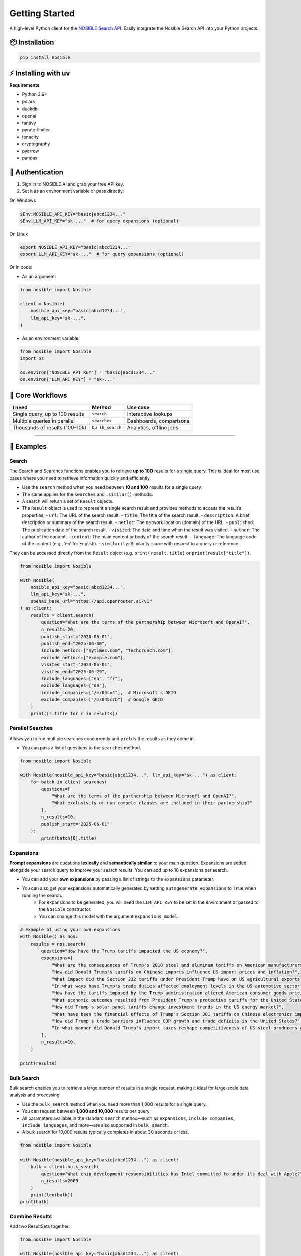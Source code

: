 Getting Started
===============

A high-level Python client for the `NOSIBLE Search
API <https://www.nosible.ai/search/v1/docs/swagger#/>`__. Easily
integrate the Nosible Search API into your Python projects.

📦 Installation
~~~~~~~~~~~~~~~

.. code:: bash

   pip install nosible


⚡ Installing with uv 
~~~~~~~~~~~~~~~~~~~~~

.. code:: bash
    uv pip install nosible


**Requirements**:

- Python 3.9+
- polars
- duckdb
- openai
- tantivy
- pyrate-limiter
- tenacity
- cryptography
- pyarrow
- pandas

🔑 Authentication
~~~~~~~~~~~~~~~~~

1. Sign in to NOSIBLE.AI and grab your free API key.
2. Set it as an environment variable or pass directly:

On Windows

.. code:: powershell

   $Env:NOSIBLE_API_KEY="basic|abcd1234..."
   $Env:LLM_API_KEY="sk-..."  # for query expansions (optional)

On Linux

.. code:: bash

   export NOSIBLE_API_KEY="basic|abcd1234..."
   export LLM_API_KEY="sk-..."  # for query expansions (optional)

Or in code:

- As an argument:

.. code:: python

   from nosible import Nosible

   client = Nosible(
       nosible_api_key="basic|abcd1234...",
       llm_api_key="sk-...",
   )

- As an environment variable:

.. code:: python

   from nosible import Nosible
   import os

   os.environ["NOSIBLE_API_KEY"] = "basic|abcd1234..."
   os.environ["LLM_API_KEY"] = "sk-..."

🎯 Core Workflows
~~~~~~~~~~~~~~~~~

+-------------------------------+-------------+-----------------------+
| I need                        | Method      | Use case              |
+===============================+=============+=======================+
| Single query, up to 100       | ``search``  | Interactive lookups   |
| results                       |             |                       |
+-------------------------------+-------------+-----------------------+
| Multiple queries in parallel  |``searches`` | Dashboards,           |
|                               |             | comparisons           |
+-------------------------------+-------------+-----------------------+
| Thousands of results          | ``bu        | Analytics, offline    |
| (100–10k)                     | lk_search`` | jobs                  |
+-------------------------------+-------------+-----------------------+

--------------

🚀 Examples
~~~~~~~~~~~

Search
^^^^^^

The Search and Searches functions enables you to retrieve **up to 100** results for a single query. This is ideal for most use cases where you need to retrieve information quickly and efficiently.

- Use the ``search`` method when you need between **10 and 100** results for a single query.
- The same applies for the ``searches`` and ``.similar()`` methods.

- A search will return a set of ``Result`` objects.
- The ``Result`` object is used to represent a single search result and provides methods to access the result’s properties:
  - ``url``: The URL of the search result.
  - ``title``: The title of the search result.
  - ``description``: A brief description or summary of the search result.
  - ``netloc``: The network location (domain) of the URL.
  - ``published``: The publication date of the search result.
  - ``visited``: The date and time when the result was visited.
  - ``author``: The author of the content.
  - ``content``: The main content or body of the search result.
  - ``language``: The language code of the content (e.g., ‘en’ for English).
  - ``similarity``: Similarity score with respect to a query or reference.

They can be accessed directly from the ``Result`` object (e.g. ``print(result.title)`` or ``print(result["title"])``.

.. code:: python

   from nosible import Nosible

   with Nosible(
       nosible_api_key="basic|abcd1234...",
       llm_api_key="sk-...",
       openai_base_url="https://api.openrouter.ai/v1"
   ) as client:
       results = client.search(
           question="What are the terms of the partnership between Microsoft and OpenAI?",
           n_results=20,
           publish_start="2020-06-01",
           publish_end="2025-06-30",
           include_netlocs=["nytimes.com", "techcrunch.com"],
           exclude_netlocs=["example.com"],
           visited_start="2023-06-01",
           visited_end="2025-06-29",
           include_languages=["en", "fr"],
           exclude_languages=["de"],
           include_companies=["/m/04sv4"],  # Microsoft's GKID
           exclude_companies=["/m/045c7b"]  # Google GKID
       )
       print([r.title for r in results])

Parallel Searches
^^^^^^^^^^^^^^^^^

Allows you to run multiple searches concurrently and ``yields`` the results as they come in.

- You can pass a list of questions to the ``searches`` method.

.. code:: python

   from nosible import Nosible

   with Nosible(nosible_api_key="basic|abcd1234...", llm_api_key="sk-...") as client:
       for batch in client.searches(
           questions=[
               "What are the terms of the partnership between Microsoft and OpenAI?",
               "What exclusivity or non-compete clauses are included in their partnership?"
           ],
           n_results=10,
           publish_start="2025-06-01"
       ):
           print(batch[0].title)

Expansions
^^^^^^^^^^

**Prompt expansions** are questions **lexically** and **semantically similar** to your main question.  Expansions are added alongside your search query to improve your search results.  You can add up to 10 expansions per search.

- You can add your **own expansions** by passing a list of strings to the ``expansions`` parameter.
- You can also get your expansions automatically generated by setting ``autogenerate_expansions`` to ``True`` when running the search.
   - For expansions to be generated, you will need the ``LLM_API_KEY`` to be set in the environment or passed to the ``Nosible`` constructor.
   - You can change this model with the argument ``expansions_model``.

.. code:: python

    # Example of using your own expansions
    with Nosible() as nos:
        results = nos.search(
            question="How have the Trump tariffs impacted the US economy?",
            expansions=[
                "What are the consequences of Trump's 2018 steel and aluminum tariffs on American manufacturers?",
                "How did Donald Trump's tariffs on Chinese imports influence US import prices and inflation?",
                "What impact did the Section 232 tariffs under President Trump have on US agricultural exports?",
                "In what ways have Trump's trade duties affected employment levels in the US automotive sector?",
                "How have the tariffs imposed by the Trump administration altered American consumer goods pricing nationwide?",
                "What economic outcomes resulted from President Trump's protective tariffs for the United States economy?",
                "How did Trump's solar panel tariffs change investment trends in the US energy market?",
                "What have been the financial effects of Trump's Section 301 tariffs on Chinese electronics imports?",
                "How did Trump's trade barriers influence GDP growth and trade deficits in the United States?",
                "In what manner did Donald Trump's import taxes reshape competitiveness of US steel producers globally?",
            ],
            n_results=10,
        )

    print(results)


Bulk Search
^^^^^^^^^^^

Bulk search enables you to retrieve a large number of results in a single request, making it ideal for large-scale data analysis and processing.

- Use the ``bulk_search`` method when you need more than 1,000 results for a single query.
- You can request between **1,000 and 10,000** results per query.
- All parameters available in the standard ``search`` method—such as ``expansions``, ``include_companies``, ``include_languages``, and more—are also supported in ``bulk_search``.
- A bulk search for 10,000 results typically completes in about 30 seconds or less.

.. code:: python

   from nosible import Nosible

   with Nosible(nosible_api_key="basic|abcd1234...") as client:
       bulk = client.bulk_search(
           question="What chip-development responsibilities has Intel committed to under its deal with Apple?",
           n_results=2000
       )
       print(len(bulk))
   print(bulk)

Combine Results
^^^^^^^^^^^^^^^

Add two ResultSets together:

.. code:: python

   from nosible import Nosible

   with Nosible(nosible_api_key="basic|abcd1234...") as client:
       r1 = client.search(
           question="What are the terms of the partnership between Microsoft and OpenAI?",
           n_results=5
       )
       r2 = client.search(
           question="How is research governance and decision-making structured between Google and DeepMind?",
           n_results=5
       )
       combined = r1 + r2
       print(combined)

Search Object
^^^^^^^^^^^^^

Use the ``Search`` class to encapsulate parameters:

.. code:: python

   from nosible import Nosible, Search

   with Nosible(nosible_api_key="basic|abcd1234...") as client:
       search = Search(
           question="What are the terms of the partnership between Microsoft and OpenAI?",
           n_results=3,
           publish_start="2025-01-15",
           publish_end="2025-06-20",
           include_netlocs=["arxiv.org", "bbc.com"],
           certain=True
       )
       results = client.search(search=search)
       print([r for r in results])

Sentiment Analysis
^^^^^^^^^^^^^^^^^^

This fetches a sentiment score for each search result.

- The sentiment score is a float between ``-1`` and ``1``, where ``-1`` is **negative**, ``0`` is **neutral**, and ``1`` is **positive**.
- The sentiment model can be changed by passing the ``sentiment_model`` parameter to the ``Nosible`` constructor.
  - The ``sentiment_model`` defaults to “openai/gpt-4o”, which is a powerful model for sentiment analysis.
- You can also change the base URL for the LLM API by passing the ``openai_base_url`` parameter to the ``Nosible`` constructor.
  - The ``openai_base_url`` defaults to OpenRouter’s API endpoint.

Compute sentiment for a single result (uses GPT-4o; requires LLM API key):

.. code:: python

   from nosible import Nosible

   with Nosible(nosible_api_key="basic|abcd1234...", llm_api_key="sk-...") as client:
       results = client.search(
           question="What are the terms of the partnership between Microsoft and OpenAI?",
           n_results=1
       )
       score = results[0].sentiment(client)
       print(f"Sentiment score: {score:.2f}")

Save & Load Formats
^^^^^^^^^^^^^^^^^^^

Supported formats for saving and loading:

.. code:: python

   from nosible import Nosible, ResultSet

   with Nosible(nosible_api_key="basic|abcd1234...") as client:
       combined = client.search(
           question="What are the terms of the partnership between Microsoft and OpenAI?",
           n_results=5
       ) + client.search(
           question="How is research governance and decision-making structured between Google and DeepMind?",
           n_results=5
       )

       # Save
       combined.write_csv("all_news.csv")
       combined.write_json("all_news.json")
       combined.write_parquet("all_news.parquet")
       combined.write_ipc("all_news.ipc")
       combined.write_duckdb("all_news.duckdb", table_name="news")
       combined.write_ndjson("all_news.ndjson")

       # Load
       rs_csv    = ResultSet.read_csv("all_news.csv")
       rs_json   = ResultSet.read_json("all_news.json")
       rs_parq   = ResultSet.read_parquet("all_news.parquet")
       rs_arrow  = ResultSet.read_ipc("all_news.ipc")
       rs_duckdb = ResultSet.read_duckdb("all_news.duckdb")
       rs_ndjson = ResultSet.read_ndjson("all_news.ndjson")

Find in Search Results
^^^^^^^^^^^^^^^^^^^^^^

This allows you to search within the results of a search using BM25 scoring.

- You can pass a ``query`` to the ``find_in_search_results`` method, which will rerank and return **top_k** results based on the query.

.. code:: python

    from nosible import Nosible

    # Simple search with just date.
    with Nosible() as nos:
        results = nos.search(
            question="Hedge funds seek to expand into private credit", n_results=100, publish_start="2024-06-01"
        )

    for idx, result in enumerate(results):
        print(f"{idx:2}: {result.similarity:.2f} | {result.title} - {result.url}")

    # Find top 5 results related to Warren Buffett
    new = results.find_in_search_results("Warren Buffett", top_k=5)

    print(new)

--------------

📡 Swagger Docs
~~~~~~~~~~~~~~~

You can find online endpoints to the NOSIBLE Search API Swagger Docs
`here <https://www.nosible.ai/search/v1/docs/swagger#/>`__.

--------------
